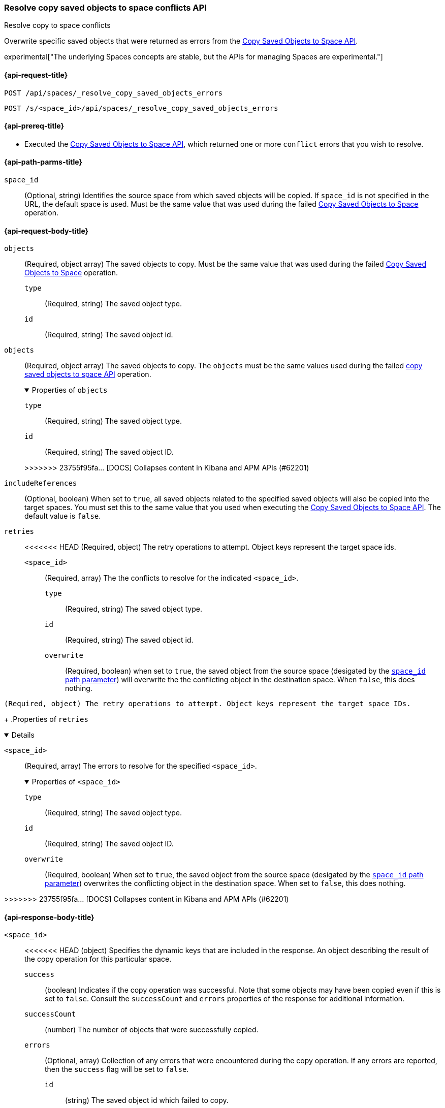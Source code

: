 [role="xpack"]
[[spaces-api-resolve-copy-saved-objects-conflicts]]
=== Resolve copy saved objects to space conflicts API
++++
<titleabbrev>Resolve copy to space conflicts</titleabbrev>
++++

Overwrite specific saved objects that were returned as errors from the <<spaces-api-copy-saved-objects, Copy Saved Objects to Space API>>.

experimental["The underlying Spaces concepts are stable, but the APIs for managing Spaces are experimental."]

////
Use the appropriate heading levels for your book.
Add anchors for each section.
FYI: The section titles use attributes in case those terms change.
////

[[spaces-api-resolve-copy-saved-objects-conflicts-request]]
==== {api-request-title}
////
This section show the basic endpoint, without the body or optional parameters.
Variables should use <...> syntax.
If an API supports both PUT and POST, include both here.
////

`POST /api/spaces/_resolve_copy_saved_objects_errors`

`POST /s/<space_id>/api/spaces/_resolve_copy_saved_objects_errors`



[[spaces-api-resolve-copy-saved-objects-conflicts-prereqs]]
==== {api-prereq-title}
////
Optional list of prerequisites.

For example:

* A snapshot of an index created in 5.x can be restored to 6.x. You must...
* If the {es} {security-features} are enabled, you must have `write`, `monitor`,
and `manage_follow_index` index privileges...
////
* Executed the <<spaces-api-copy-saved-objects, Copy Saved Objects to Space API>>, which returned one or more `conflict` errors that you wish to resolve.

////
[[spaces-api-resolve-copy-saved-objects-conflicts-desc]]
==== {api-description-title}

Allows saved objects to be selectively overridden in the target spaces.
////

////
Add a more detailed description the context.
Link to related APIs if appropriate.

Guidelines for parameter documentation
***************************************
* Use a definition list.
* End each definition with a period.
* Include whether the parameter is Optional or Required and the data type.
* Include default values as the last sentence of the first paragraph.
* Include a range of valid values, if applicable.
* If the parameter requires a specific delimiter for multiple values, say so.
* If the parameter supports wildcards, ditto.
* For large or nested objects, consider linking to a separate definition list.
***************************************
////


[[spaces-api-resolve-copy-saved-objects-conflicts-path-params]]
==== {api-path-parms-title}
////
A list of all the parameters within the path of the endpoint (before the query string (?)).

For example:
`<follower_index>`::
(Required, string) Name of the follower index
////
`space_id`::
(Optional, string) Identifies the source space from which saved objects will be copied. If `space_id` is not specified in the URL, the default space is used. Must be the same value that was used during the failed <<spaces-api-copy-saved-objects, Copy Saved Objects to Space>> operation.

//// 
[[spaces-api-resolve-copy-saved-objects-conflicts-request-params]]
==== {api-query-parms-title}
////
////
A list of the parameters in the query string of the endpoint (after the ?).

For example:
`wait_for_active_shards`::
(Optional, integer) Specifies the number of shards to wait on being active before
responding. A shard must be restored from the leader index being active.
Restoring a follower shard requires transferring all the remote Lucene segment
files to the follower index. The default is `0`, which means waiting on none of
the shards to be active.
////

[role="child_attributes"]
[[spaces-api-resolve-copy-saved-objects-conflicts-request-body]]
==== {api-request-body-title}
////
A list of the properties you can specify in the body of the request.

For example:
`remote_cluster`::
(Required, string) The <<modules-remote-clusters,remote cluster>> that contains
the leader index.

<<<<<<< HEAD
`leader_index`::
(Required, string) The name of the index in the leader cluster to follow.
////
`objects` ::
  (Required, object array) The saved objects to copy. Must be the same value that was used during the failed <<spaces-api-copy-saved-objects, Copy Saved Objects to Space>> operation.
  `type` :::
    (Required, string) The saved object type.
  `id` :::
    (Required, string) The saved object id.
=======
`objects`::
  (Required, object array) The saved objects to copy. The `objects` must be the same values used during the failed <<spaces-api-copy-saved-objects, copy saved objects to space API>> operation.
+
.Properties of `objects`
[%collapsible%open]
=====
  `type`:::
    (Required, string) The saved object type.

  `id`:::
    (Required, string) The saved object ID.
=====
>>>>>>> 23755f95fa... [DOCS] Collapses content in Kibana and APM APIs (#62201)

`includeReferences` ::
  (Optional, boolean) When set to `true`, all saved objects related to the specified saved objects will also be copied into the target spaces. You must set this to the same value that you used when executing the <<spaces-api-copy-saved-objects, Copy Saved Objects to Space API>>. The default value is `false`.

`retries`::
<<<<<<< HEAD
  (Required, object) The retry operations to attempt. Object keys represent the target space ids.
  `<space_id>` :::
  (Required, array) The the conflicts to resolve for the indicated `<space_id>`.
    `type` ::::
    (Required, string) The saved object type.
    `id` ::::
    (Required, string) The saved object id.
    `overwrite` ::::
    (Required, boolean) when set to `true`, the saved object from the source space (desigated by the <<spaces-api-resolve-copy-saved-objects-conflicts-path-params, `space_id` path parameter>>) will overwrite the the conflicting object in the destination space. When `false`, this does nothing.
=======
  (Required, object) The retry operations to attempt. Object keys represent the target space IDs.
+
.Properties of `retries`
[%collapsible%open]
=====
  `<space_id>`:::
  (Required, array) The errors to resolve for the specified `<space_id>`.
+

.Properties of `<space_id>`
[%collapsible%open]
======
    `type`::::
    (Required, string) The saved object type.
    `id`::::
    (Required, string) The saved object ID.
    `overwrite`::::
    (Required, boolean) When set to `true`, the saved object from the source space (desigated by the <<spaces-api-resolve-copy-saved-objects-conflicts-path-params, `space_id` path parameter>>) overwrites the conflicting object in the destination space. When set to `false`, this does nothing.
======
=====
>>>>>>> 23755f95fa... [DOCS] Collapses content in Kibana and APM APIs (#62201)

[role="child_attributes"]
[[spaces-api-resolve-copy-saved-objects-conflicts-response-body]]
==== {api-response-body-title}
////
Response body is only required for detailed responses.

For example:
`auto_follow_stats`::
  (object) An object representing stats for the auto-follow coordinator. This
  object consists of the following fields:

`auto_follow_stats.number_of_successful_follow_indices`:::
  (long) the number of indices that the auto-follow coordinator successfully
  followed
...

////

`<space_id>`::
<<<<<<< HEAD
  (object) Specifies the dynamic keys that are included in the response. An object describing the result of the copy operation for this particular space.
  `success`:::
    (boolean) Indicates if the copy operation was successful. Note that some objects may have been copied even if this is set to `false`. Consult the `successCount` and `errors` properties of the response for additional information.
  `successCount`:::
    (number) The number of objects that were successfully copied.
  `errors`:::
    (Optional, array) Collection of any errors that were encountered during the copy operation. If any errors are reported, then the `success` flag will be set to `false`.
    `id`::::
      (string) The saved object id which failed to copy.
    `type`::::
      (string) The type of saved object which failed to copy.
    `error`::::
      (object) The error which caused the copy operation to fail.
      `type`:::::
        (string) Indicates the type of error. May be one of: `unsupported_type`, `missing_references`, `unknown`.

//// 
[[spaces-api-resolve-copy-saved-objects-conflicts-response-codes]]
==== {api-response-codes-title}
////
////
Response codes are only required when needed to understand the response body.

For example:
`200`::
Indicates all listed indices or index aliases exist.

 `404`::
Indicates one or more listed indices or index aliases **do not** exist.
////

=======
  (object) An object that describes the result of the copy operation for the space. Includes the dynamic keys in the response.
+
.Properties of `<space_id>`
[%collapsible%open]
=====
  `success`:::
    (boolean) The copy operation was successful. When set to `false`, some objects may have been copied. For additional information, refer to the `successCount` and `errors` properties.

  `successCount`:::
    (number) The number of objects that successfully copied.

  `errors`:::
    (Optional, array) The errors that occurred during the copy operation. When errors are reported, the `success` flag is set to `false`.
+

.Properties of `errors`
[%collapsible%open]
======
    `id`::::
      (string) The saved object ID that failed to copy.

    `type`::::
      (string) The type of saved object that failed to copy.

    `error`::::
      (object) The error that caused the copy operation to fail.
+

.Properties of `error`
[%collapsible%open]
=======
      `type`::::
        (string) The type of error. For example, `unsupported_type`, `missing_references`, or `unknown`.
=======
======
=====
>>>>>>> 23755f95fa... [DOCS] Collapses content in Kibana and APM APIs (#62201)

[[spaces-api-resolve-copy-saved-objects-conflicts-example]]
==== {api-examples-title}
////
Optional brief example.
Use an 'Examples' heading if you include multiple examples.


[source,js]
----
PUT /follower_index/_ccr/follow?wait_for_active_shards=1
{
  "remote_cluster" : "remote_cluster",
  "leader_index" : "leader_index",
  "max_read_request_operation_count" : 1024,
  "max_outstanding_read_requests" : 16,
  "max_read_request_size" : "1024k",
  "max_write_request_operation_count" : 32768,
  "max_write_request_size" : "16k",
  "max_outstanding_write_requests" : 8,
  "max_write_buffer_count" : 512,
  "max_write_buffer_size" : "512k",
  "max_retry_delay" : "10s",
  "read_poll_timeout" : "30s"
}
----
// CONSOLE
// TEST[setup:remote_cluster_and_leader_index]

The API returns the following result:

[source,js]
----
{
  "follow_index_created" : true,
  "follow_index_shards_acked" : true,
  "index_following_started" : true
}
----
// TESTRESPONSE
////

The following example overwrites an index pattern in the marketing space, and a visualization in the sales space.

[source,js]
----
POST api/spaces/_resolve_copy_saved_objects_errors
{
  "objects": [{
    "type": "dashboard",
    "id": "my-dashboard"
  }],
  "includeReferences": true,
  "retries": {
    "marketing": [{
      "type": "index-pattern",
      "id": "my-pattern",
      "overwrite": true
    }],
    "sales": [{
      "type": "visualization",
      "id": "my-viz",
      "overwrite": true
    }]
  }
}
----
// KIBANA

The API returns the following result:

[source,js]
----
{
  "marketing": {
    "success": true,
    "successCount": 1
  },
  "sales": {
    "success": true,
    "successCount": 1
  }
}
----
